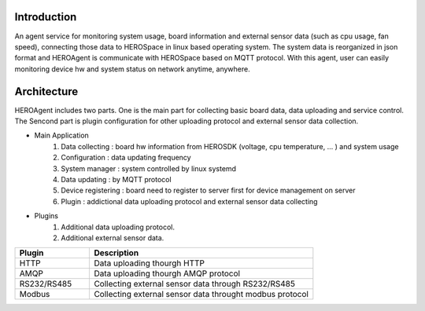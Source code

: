 
Introduction
------------

An agent service for monitoring system usage, board information and external sensor data (such as cpu usage, fan speed), connecting those data to HEROSpace in linux based operating system.
The system data is reorganized in json format and HEROAgent is communicate with HEROSpace based on MQTT protocol.
With this agent, user can easily monitoring device hw and system status on network anytime, anywhere.

Architecture
------------

HEROAgent includes two parts. One is the main part for collecting basic board data, data uploading and service control. The Sencond part is plugin configuration for other uploading protocol and external sensor data collection.

.. image:: framework.png

* Main Application
    1. Data collecting : board hw information from HEROSDK (voltage, cpu temperature, … ) and system usage
    2. Configuration : data updating frequency
    3. System manager : system controlled by linux systemd
    4. Data updating : by MQTT protocol
    5. Device registering : board need to register to server first for device management on server
    6. Plugin : addictional data uploading protocol and external sensor data collecting

* Plugins
    1. Additional data uploading protocol.
    2. Additional external sensor data.

.. csv-table::
    :header: "Plugin", "Description"
    :widths: 10, 30

    "HTTP", "Data uploading thourgh HTTP"
    "AMQP", "Data uploading thourgh AMQP protocol"
    "RS232/RS485", "Collecting external sensor data through RS232/RS485"
    "Modbus", "Collecting external sensor data throught modbus protocol"